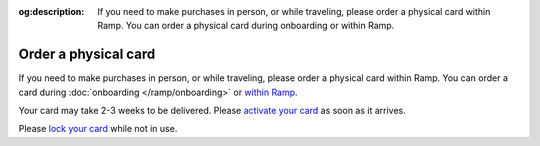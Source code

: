 :og:description: If you need to make purchases in person, or while traveling, please order a physical card within Ramp. You can order a physical card during onboarding or within Ramp.

Order a physical card
=====================

If you need to make purchases in person, or while traveling, please order a physical card within Ramp.
You can order a card during :doc:`onboarding </ramp/onboarding>` or `within Ramp <https://support.ramp.com/hc/en-us/articles/360055739074-Ordering-physical-and-virtual-cards-on-Ramp#h_01HJ2H5NS2PK6N349R77HCB6TN>`_.

.. vale Google.Passive = NO
.. vale write-good.E-Prime = NO
.. vale write-good.Passive = NO

Your card may take 2-3 weeks to be delivered. Please `activate your card <https://support.ramp.com/hc/en-us/articles/360042582834-Activating-a-physical-card>`_ as soon as it arrives.

Please `lock your card <https://support.ramp.com/hc/en-us/articles/360048616934-How-to-lock-or-terminate-Ramp-funds-and-cards#h_01J0TXRA4N42A863GES7FDEQQZ>`_ while not in use.
